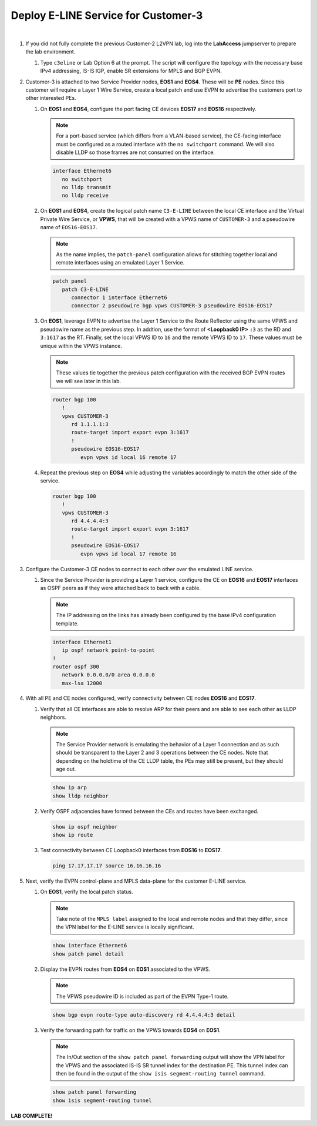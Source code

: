 Deploy E-LINE Service for Customer-3
=========================================================================

.. image:: ../../images/ratd_mesh_images/ratd_mesh_c3_eline.png
   :align: center

|

#. If you did not fully complete the previous Customer-2 L2VPN lab, log into the **LabAccess** jumpserver to prepare the 
   lab environment.

   #. Type ``c3eline`` or Lab Option 6 at the prompt. The script will configure the topology 
      with the necessary base IPv4 addressing, IS-IS IGP, enable SR extensions for MPLS and BGP EVPN.

#. Customer-3 is attached to two Service Provider nodes, **EOS1** and **EOS4**. These will be **PE** nodes. Since this 
   customer will require a Layer 1 Wire Service, create a local patch and use EVPN to advertise the customers port to 
   other interested PEs.

   #. On **EOS1** and **EOS4**, configure the port facing CE devices **EOS17** and **EOS16** respectively.
      
      .. note::

         For a port-based service (which differs from a VLAN-based service), the CE-facing interface must be configured 
         as a routed interface with the ``no switchport`` command. We will also disable LLDP so those frames are not 
         consumed on the interface.

      .. code-block:: text

         interface Ethernet6
            no switchport
            no lldp transmit
            no lldp receive

   #. On **EOS1** and **EOS4**, create the logical patch name ``C3-E-LINE`` between the local CE interface and the 
      Virtual Private Wire Service, or **VPWS**, that will be created with a VPWS name of ``CUSTOMER-3`` and a pseudowire 
      name of ``EOS16-EOS17``.

      .. note::

         As the name implies, the ``patch-panel`` configuration allows for stitching together local and remote interfaces 
         using an emulated Layer 1 Service.

      .. code-block:: text

         patch panel
            patch C3-E-LINE
               connector 1 interface Ethernet6
               connector 2 pseudowire bgp vpws CUSTOMER-3 pseudowire EOS16-EOS17

   #. On **EOS1**, leverage EVPN to advertise the Layer 1 Service to the Route Reflector using the same VPWS and pseudowire 
      name as the previous step. In addtion, use the format of **<Loopback0 IP>** ``:3`` as the RD and ``3:1617`` as the RT. 
      Finally, set the local VPWS ID to ``16`` and the remote VPWS ID to ``17``. These values must be unique within the VPWS 
      instance.

      .. note::

         These values tie together the previous patch configuration with the received BGP EVPN routes we will see later in 
         this lab.

      .. code-block:: text

         router bgp 100
            !
            vpws CUSTOMER-3
               rd 1.1.1.1:3
               route-target import export evpn 3:1617
               !
               pseudowire EOS16-EOS17
                  evpn vpws id local 16 remote 17

   #. Repeat the previous step on **EOS4** while adjusting the variables accordingly to match the other side of the service.

      .. code-block:: text

         router bgp 100
            !
            vpws CUSTOMER-3
               rd 4.4.4.4:3
               route-target import export evpn 3:1617
               !
               pseudowire EOS16-EOS17
                  evpn vpws id local 17 remote 16

#. Configure the Customer-3 CE nodes to connect to each other over the emulated LINE service.

   #. Since the Service Provider is providing a Layer 1 service, configure the CE on **EOS16** and **EOS17** interfaces 
      as OSPF peers as if they were attached back to back with a cable.

      .. note::

         The IP addressing on the links has already been configured by the base IPv4 configuration template.

      .. code-block:: text

         interface Ethernet1
            ip ospf network point-to-point
         !
         router ospf 300
            network 0.0.0.0/0 area 0.0.0.0
            max-lsa 12000

#. With all PE and CE nodes configured, verify connectivity between CE nodes **EOS16** and **EOS17**.

   #. Verify that all CE interfaces are able to resolve ARP for their peers and are able to see each other as LLDP neighbors.

      .. note::

         The Service Provider network is emulating the behavior of a Layer 1 connection and as such should be transparent to 
         the Layer 2 and 3 operations between the CE nodes. Note that depending on the holdtime of the CE LLDP table, the 
         PEs may still be present, but they should age out.

      .. code-block:: text

         show ip arp
         show lldp neighbor

   #. Verify OSPF adjacencies have formed between the CEs and routes have been exchanged.

      .. code-block:: text

         show ip ospf neighbor
         show ip route

   #. Test connectivity between CE Loopback0 interfaces from **EOS16** to **EOS17**.

      .. code-block:: text

         ping 17.17.17.17 source 16.16.16.16

#. Next, verify the EVPN control-plane and MPLS data-plane for the customer E-LINE service.

   #. On **EOS1**, verify the local patch status.

      .. note::

         Take note of the ``MPLS label`` assigned to the local and remote nodes and that they differ, since the VPN label 
         for the E-LINE service is locally significant.

      .. code-block:: text

         show interface Ethernet6
         show patch panel detail

   #. Display the EVPN routes from **EOS4** on **EOS1** associated to the VPWS.

      .. note::

         The VPWS pseudowire ID is included as part of the EVPN Type-1 route.

      .. code-block:: text

         show bgp evpn route-type auto-discovery rd 4.4.4.4:3 detail

   #. Verify the forwarding path for traffic on the VPWS towards **EOS4** on **EOS1**.

      .. note::

         The In/Out section of the ``show patch panel forwarding`` output will show the VPN label for the VPWS and the 
         associated IS-IS SR tunnel index for the destination PE. This tunnel index can then be found in the output of the 
         ``show isis segment-routing tunnel`` command.

      .. code-block:: text

         show patch panel forwarding
         show isis segment-routing tunnel


**LAB COMPLETE!**